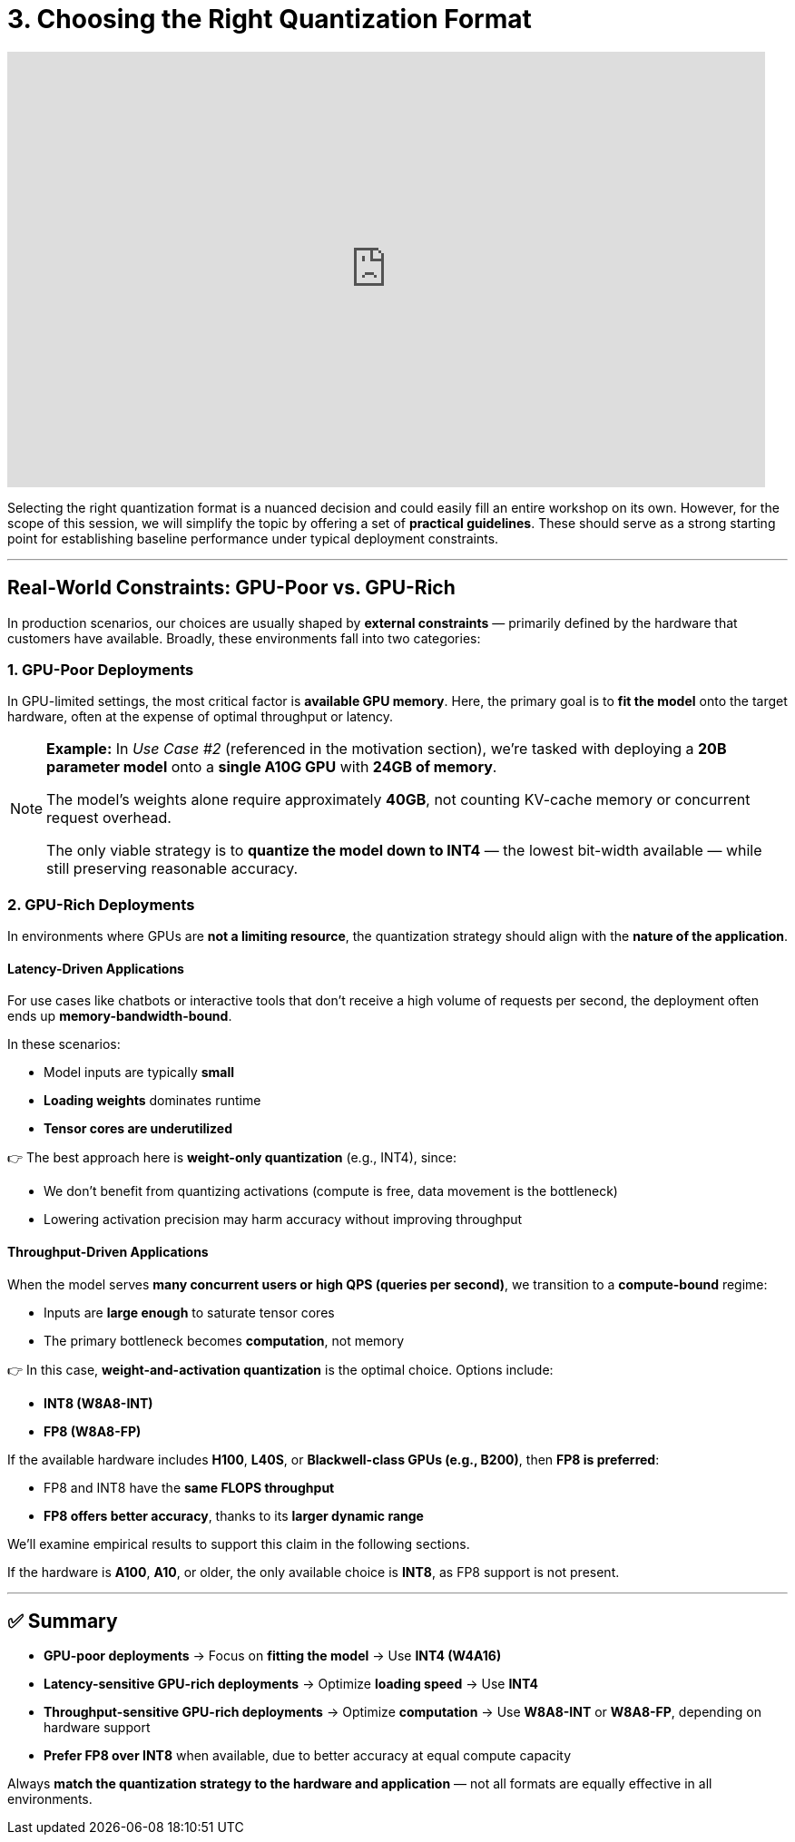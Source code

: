 = 3. Choosing the Right Quantization Format
:page-title: Choosing the Right Quantization Format
:page-layout: workshop
:page-role: content


++++
<iframe
  width="835"
  height="480"
  src="https://www.youtube.com/embed/LK2-lrLvhTA?start=1038&end=1448&autoplay=0"
  frameborder="0"
  allow="accelerometer; autoplay; clipboard-write; encrypted-media; gyroscope; picture-in-picture"
  allowfullscreen>
</iframe>
++++

Selecting the right quantization format is a nuanced decision and could easily fill an entire workshop on its own. However, for the scope of this session, we will simplify the topic by offering a set of *practical guidelines*. These should serve as a strong starting point for establishing baseline performance under typical deployment constraints.

'''

== Real-World Constraints: GPU-Poor vs. GPU-Rich

In production scenarios, our choices are usually shaped by *external constraints* — primarily defined by the hardware that customers have available. Broadly, these environments fall into two categories:

=== 1. GPU-Poor Deployments

In GPU-limited settings, the most critical factor is *available GPU memory*. Here, the primary goal is to *fit the model* onto the target hardware, often at the expense of optimal throughput or latency.

[NOTE]
====
*Example:*
In _Use Case #2_ (referenced in the motivation section), we're tasked with deploying a *20B parameter model* onto a *single A10G GPU* with *24GB of memory*.

The model’s weights alone require approximately *40GB*, not counting KV-cache memory or concurrent request overhead.

The only viable strategy is to *quantize the model down to INT4* — the lowest bit-width available — while still preserving reasonable accuracy.
====

=== 2. GPU-Rich Deployments

In environments where GPUs are *not a limiting resource*, the quantization strategy should align with the *nature of the application*.

==== Latency-Driven Applications

For use cases like chatbots or interactive tools that don’t receive a high volume of requests per second, the deployment often ends up *memory-bandwidth-bound*.

In these scenarios:

* Model inputs are typically *small*
* *Loading weights* dominates runtime
* *Tensor cores are underutilized*

👉 The best approach here is *weight-only quantization* (e.g., INT4), since:

* We don’t benefit from quantizing activations (compute is free, data movement is the bottleneck)
* Lowering activation precision may harm accuracy without improving throughput

==== Throughput-Driven Applications

When the model serves *many concurrent users or high QPS (queries per second)*, we transition to a *compute-bound* regime:

* Inputs are *large enough* to saturate tensor cores
* The primary bottleneck becomes *computation*, not memory

👉 In this case, *weight-and-activation quantization* is the optimal choice. Options include:

* *INT8 (W8A8-INT)*
* *FP8 (W8A8-FP)*

If the available hardware includes *H100*, *L40S*, or *Blackwell-class GPUs (e.g., B200)*, then *FP8 is preferred*:

* FP8 and INT8 have the *same FLOPS throughput*
* *FP8 offers better accuracy*, thanks to its *larger dynamic range*

We'll examine empirical results to support this claim in the following sections.

If the hardware is *A100*, *A10*, or older, the only available choice is *INT8*, as FP8 support is not present.

'''

== ✅ Summary

* *GPU-poor deployments* → Focus on *fitting the model* → Use *INT4 (W4A16)*
* *Latency-sensitive GPU-rich deployments* → Optimize *loading speed* → Use *INT4*
* *Throughput-sensitive GPU-rich deployments* → Optimize *computation* → Use *W8A8-INT* or *W8A8-FP*, depending on hardware support
* *Prefer FP8 over INT8* when available, due to better accuracy at equal compute capacity

[Example]
====
Always *match the quantization strategy to the hardware and application* — not all formats are equally effective in all environments.
====
